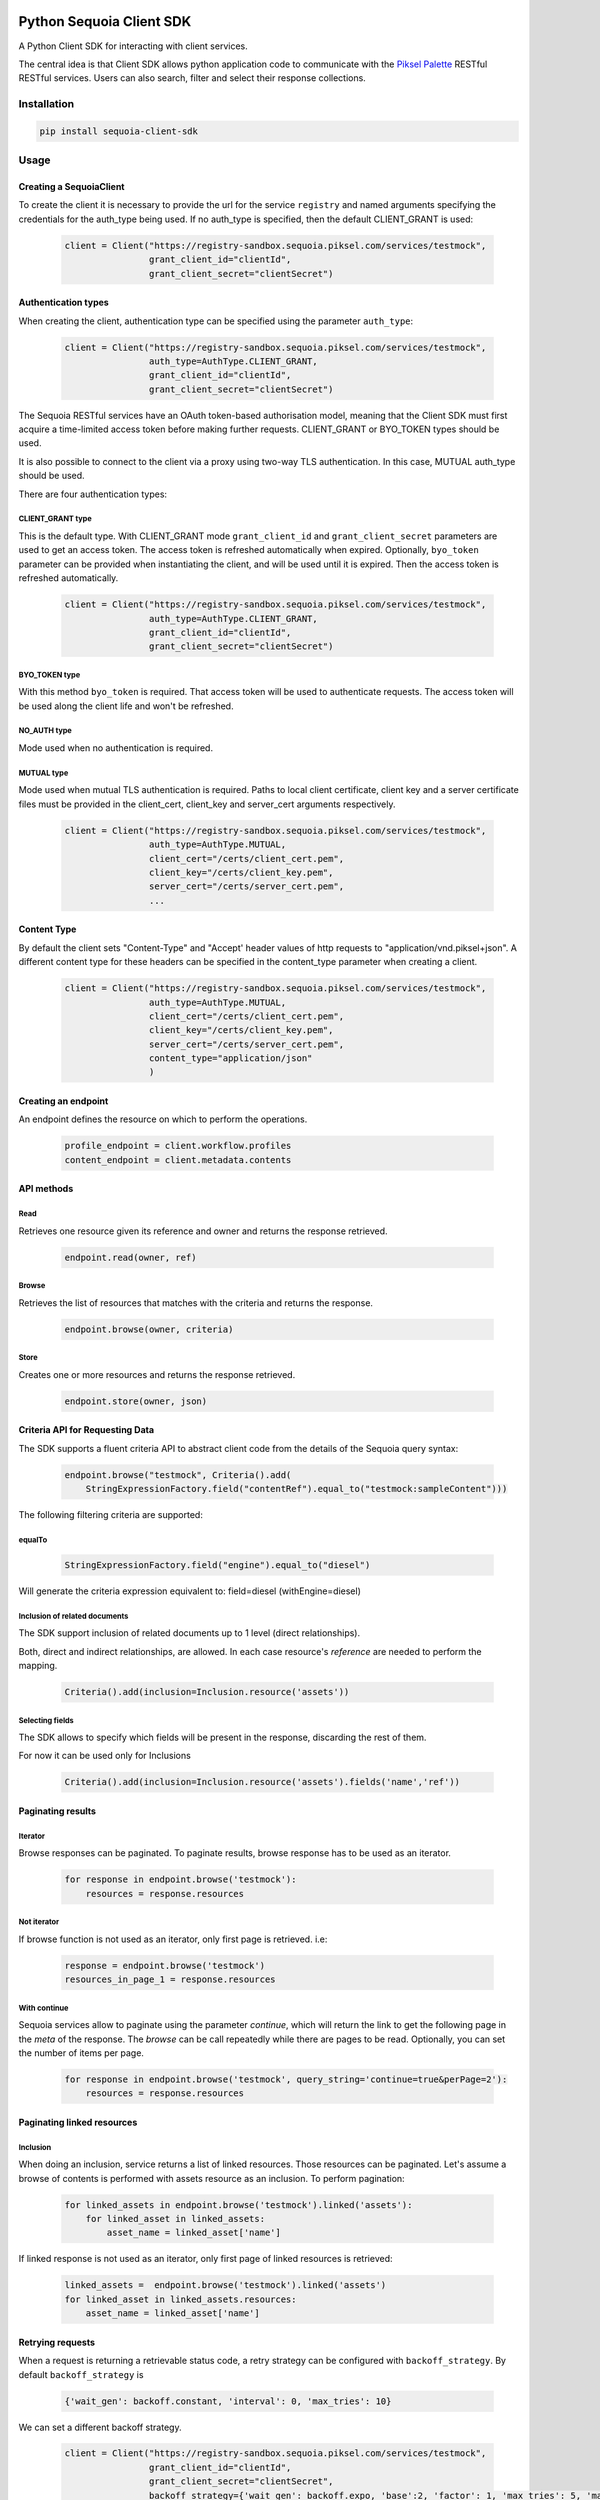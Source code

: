 .. image:: https://pikselgroup.com/broadcast/wp-content/uploads/sites/3/2017/09/P-P.png
    :target: https://piksel.com/product/piksel-palette/
    :align: center
    :alt: Piksel Palette

#########################
Python Sequoia Client SDK
#########################
A Python Client SDK for interacting with client services.

The central idea is that Client SDK allows python application code to communicate with the `Piksel Palette`_ RESTful RESTful services.
Users can also search, filter and select their response collections.

.. _Piksel Palette: http://developer.pikselpalette.com/

************
Installation
************

.. code-block:: bash

    pip install sequoia-client-sdk


*****
Usage
*****


Creating a SequoiaClient
========================

To create the client it is necessary to provide the url for the service ``registry`` and named arguments specifying the
credentials for the auth_type being used. If no auth_type is specified, then the default CLIENT_GRANT is used:

    .. code-block:: python

        client = Client("https://registry-sandbox.sequoia.piksel.com/services/testmock",
                        grant_client_id="clientId",
                        grant_client_secret="clientSecret")


Authentication types
====================

When creating the client, authentication type can be specified using the parameter ``auth_type``:

    .. code-block:: python

        client = Client("https://registry-sandbox.sequoia.piksel.com/services/testmock",
                        auth_type=AuthType.CLIENT_GRANT,
                        grant_client_id="clientId",
                        grant_client_secret="clientSecret")


The Sequoia RESTful services have an OAuth token-based authorisation model, meaning that the Client SDK must first
acquire a time-limited access token before making further requests. CLIENT_GRANT or BYO_TOKEN types should be used.

It is also possible to connect to the client via a proxy using two-way TLS authentication. In this case, MUTUAL
auth_type should be used.


There are four authentication types:

CLIENT_GRANT type
-----------------

This is the default type. With CLIENT_GRANT mode ``grant_client_id`` and ``grant_client_secret`` parameters are
used to get an access token. The access token is refreshed automatically when expired. Optionally, ``byo_token``
parameter can be provided when instantiating the client, and will be used until it is expired.
Then the access token is refreshed automatically.

    .. code-block:: python

        client = Client("https://registry-sandbox.sequoia.piksel.com/services/testmock",
                        auth_type=AuthType.CLIENT_GRANT,
                        grant_client_id="clientId",
                        grant_client_secret="clientSecret")


BYO_TOKEN type
--------------

With this method ``byo_token`` is required. That access token will be used to authenticate requests. The access token will
be used along the client life and won't be refreshed.


NO_AUTH type
------------

Mode used when no authentication is required.


MUTUAL type
------------

Mode used when mutual TLS authentication is required. Paths to local client certificate, client key and a server
certificate files must be provided in the client_cert, client_key and server_cert arguments respectively.

    .. code-block:: python

        client = Client("https://registry-sandbox.sequoia.piksel.com/services/testmock",
                        auth_type=AuthType.MUTUAL,
                        client_cert="/certs/client_cert.pem",
                        client_key="/certs/client_key.pem",
                        server_cert="/certs/server_cert.pem",
                        ...


Content Type
====================

By default the client sets "Content-Type" and "Accept' header values of http requests to  "application/vnd.piksel+json".
A different content type for these headers can be specified in the content_type parameter when creating a client.

 .. code-block:: python

        client = Client("https://registry-sandbox.sequoia.piksel.com/services/testmock",
                        auth_type=AuthType.MUTUAL,
                        client_cert="/certs/client_cert.pem",
                        client_key="/certs/client_key.pem",
                        server_cert="/certs/server_cert.pem",
                        content_type="application/json"
                        )


Creating an endpoint
====================

An endpoint defines the resource on which to perform the operations.

    .. code-block:: python

        profile_endpoint = client.workflow.profiles
        content_endpoint = client.metadata.contents


API methods
===========

Read
----

Retrieves one resource given its reference and owner and returns the response retrieved.

    .. code-block:: python

        endpoint.read(owner, ref)


Browse
------

Retrieves the list of resources that matches with the criteria and returns the response.

    .. code-block:: python

        endpoint.browse(owner, criteria)

Store
-----

Creates one or more resources and returns the response retrieved.

    .. code-block:: python

        endpoint.store(owner, json)


Criteria API for Requesting Data
================================

The SDK supports a fluent criteria API to abstract client code from
the details of the Sequoia query syntax:

    .. code-block:: python

        endpoint.browse("testmock", Criteria().add(
            StringExpressionFactory.field("contentRef").equal_to("testmock:sampleContent")))

The following filtering criteria are supported:

equalTo
-------
    .. code-block:: python

        StringExpressionFactory.field("engine").equal_to("diesel")

Will generate the criteria expression equivalent to: field=diesel (withEngine=diesel)

Inclusion of related documents
------------------------------

The SDK support inclusion of related documents up to 1 level (direct relationships).

Both, direct and indirect relationships, are allowed. In each case resource's *reference* are needed to perform the mapping.

    .. code-block:: python

        Criteria().add(inclusion=Inclusion.resource('assets'))

Selecting fields
----------------

The SDK allows to specify which fields will be present in the response, discarding the rest of them.

For now it can be used only for Inclusions

    .. code-block:: python

        Criteria().add(inclusion=Inclusion.resource('assets').fields('name','ref'))



Paginating results
==================

Iterator
--------

Browse responses can be paginated. To paginate results, browse response has to be used as an iterator.

    .. code-block:: python

        for response in endpoint.browse('testmock'):
            resources = response.resources

Not iterator
------------

If browse function is not used as an iterator, only first page is retrieved. i.e:

    .. code-block:: python

        response = endpoint.browse('testmock')
        resources_in_page_1 = response.resources


With continue
-------------

Sequoia services allow to paginate using the parameter `continue`, which will return the link to get the following page in the `meta` of the response.
The `browse` can be call repeatedly while there are pages to be read.
Optionally, you can set the number of items per page.

    .. code-block:: python

        for response in endpoint.browse('testmock', query_string='continue=true&perPage=2'):
            resources = response.resources


Paginating linked resources
===========================

Inclusion
---------

When doing an inclusion, service returns a list of linked resources. Those resources can be paginated. Let's assume a browse of contents is performed with assets resource as an inclusion. To perform pagination:

    .. code-block:: python

        for linked_assets in endpoint.browse('testmock').linked('assets'):
            for linked_asset in linked_assets:
                asset_name = linked_asset['name']

If linked response is not used as an iterator, only first page of linked resources is retrieved:

    .. code-block:: python

        linked_assets =  endpoint.browse('testmock').linked('assets')
        for linked_asset in linked_assets.resources:
            asset_name = linked_asset['name']



Retrying requests
=================
When a request is returning a retrievable status code, a retry strategy can be configured with ``backoff_strategy``. By default ``backoff_strategy`` is

  .. code-block:: python

   {'wait_gen': backoff.constant, 'interval': 0, 'max_tries': 10}

We can set a different backoff strategy.

    .. code-block:: python

        client = Client("https://registry-sandbox.sequoia.piksel.com/services/testmock",
                        grant_client_id="clientId",
                        grant_client_secret="clientSecret",
                        backoff_strategy={'wait_gen': backoff.expo, 'base':2, 'factor': 1, 'max_tries': 5, 'max_time': 300}
                        )

Here an exponential strategy will be used, with a base of 2 and factor 1.

For more info about backoff strategies https://github.com/litl/backoff

Correlation ID
==============
Every request to Sequoia RESTful services is added with a unique correlation id in the headers.

 .. code-block:: python

        -- request headers --
            ...
            x-correlation-id: f0fca55f3da85..6336cb20fda36
            ...

The SDK allows to set a correlation id at the client to be added to all the subsequent requests.

 .. code-block:: python

        client = Client("https://registry-sandbox.sequoia.piksel.com/services/testmock",
                        ...
                        correlation_id="custom_correlation_id_1234",
                        ...
                        )

        endpoint.browse(owner, criteria)

         -- request headers --
            ...
            x-correlation-id: custom_correlation_id_1234
            ...

It also allows to provide both an user and an application ids so each operation request will be set with
an unique generated correlation id having these values as prefix.
This correlation id will be shared by all related requests derived by that operation: browse, store, etc
(e.g. the subsequents paging requests in a browse operation).

Both parameters `user_id` and `application_id` has to be provided, providing just one
you won't have a prefix in the correlation id.

 .. code-block:: python

        client = Client("https://registry-sandbox.sequoia.piksel.com/services/testmock",
                        ...
                        user_id="user123",
                        application_id="app101",
                        ...
                        )

        endpoint.browse(owner, criteria)

         -- request headers --
            ...
            x-correlation-id: user123/app101/cbd05bd7-3099-4dcb-aeff-806ccec3292a
            ...

        endpoint.browse(owner, criteria)

         -- request headers --
            ...
            x-correlation-id: user123/app101/9becd6c7-8ef0-44c4-a240-6c02c583957f
            ...

The parameter `correlation_id` has precedence over `user_id` and `application_id`.


***********
Development
***********

It has been tested for Python 3.5 and 3.6

You can use the included command line tool `make <make>`_ to work with this project

Preparing environment
=====================

Create new virtualenv
---------------------

It's encouraging to create a new virtual environment and install all the dependencies in it.
You can use these commands:

.. code-block:: python

    mkdir -p ~/.virtualenvs
    virtualenv -p python3.6 ~/.virtualenvs/sequoia-python-client-sdk
    workon sequoia-python-client-sdk
    pip install -r requirements.txt
    pip install -r requirements_test.txt



Testing
=======

There are two different ways of running the tests.

Run tests on the current environment
------------------------------------

Using ``pytest`` option will run all the unit tests over your environment.

.. code-block:: python

    make test

Run tests on every compatible python version
--------------------------------------------

While using the option ``test`` will set up a virtual environment for the supported version of Python, i.e. 3.5 and 3.6 and will run all the tests on each of them.

.. code-block:: python

    make test-all


If you are using `pyenv` and found issues running this command because tox isn't able to create the virtualenvs, just add the python versions you have installed to the file `.python-version` like this:

.. code-block:: bash

    echo "3.6.9" >> .python-version
    echo "3.7.7" >> .python-version
    echo "3.8.3" >> .python-version

Lint
----

To make sure the code fulfills the format run

.. code-block:: python

    make lint

